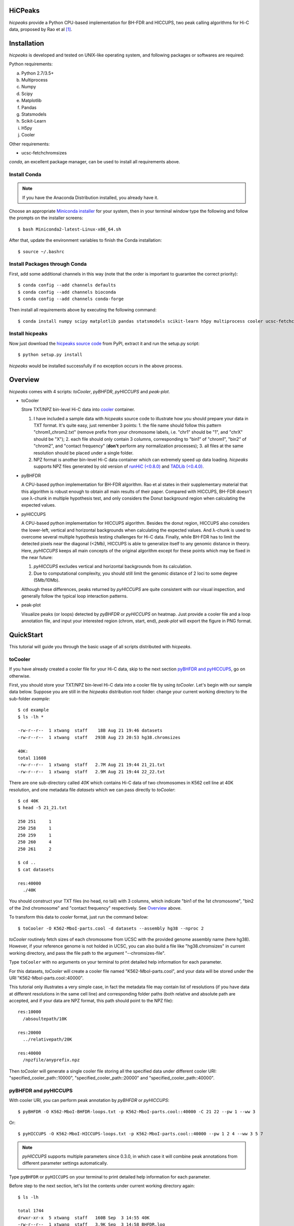 HiCPeaks
========
*hicpeaks* provide a Python CPU-based implementation for BH-FDR and HICCUPS, two peak calling algorithms
for Hi-C data, proposed by Rao et al [1]_.

Installation
============
*hicpeaks* is developed and tested on UNIX-like operating system, and following packages or softwares are
required:

Python requirements:

a) Python 2.7/3.5+
b) Multiprocess
c) Numpy
d) Scipy
e) Matplotlib
f) Pandas
g) Statsmodels
h) Scikit-Learn
i) H5py
j) Cooler

Other requirements:

- ucsc-fetchchromsizes

*conda*, an excellent package manager, can be used to install all requirements above.

Install Conda
-------------
.. note:: If you have the Anaconda Distribution installed, you already have it.

Choose an appropriate `Miniconda installer <https://conda.io/miniconda.html>`_ for your system,
then in your terminal window type the following and follow the prompts on the installer screens::

    $ bash Miniconda2-latest-Linux-x86_64.sh

After that, update the environment variables to finish the Conda installation::

    $ source ~/.bashrc

Install Packages through Conda
------------------------------
First, add some additional channels in this way (note that the order is important to guarantee the correct priority)::

    $ conda config --add channels defaults
    $ conda config --add channels bioconda
    $ conda config --add channels conda-forge

Then install all requirements above by executing the following command::

    $ conda install numpy scipy matplotlib pandas statsmodels scikit-learn h5py multiprocess cooler ucsc-fetchchromsizes

Install hicpeaks
----------------
Now just download the `hicpeaks source code <https://pypi.org/project/hicpeaks/>`_ from PyPI, extract it and run
the setup.py script::

    $ python setup.py install

*hicpeaks* would be installed successfully if no exception occurs in the above process.


Overview
========
*hicpeaks* comes with 4 scripts: *toCooler*, *pyBHFDR*, *pyHICCUPS* and *peak-plot*.

- toCooler

  Store TXT/NPZ bin-level Hi-C data into `cooler <https://github.com/mirnylab/cooler>`_ container.

  1. I have included a sample data with *hicpeaks* source code to illustrate how you should prepare your
     data in TXT format. It's quite easy, just remember 3 points: 1. the file name should follow this pattern
     "chrom1_chrom2.txt" (remove prefix from your chromosome labels, i.e. "chr1" should be "1", and "chrX" should
     be "X"); 2. each file should only contain 3 columns, corresponding to "bin1" of "chrom1", "bin2" of "chrom2",
     and "contact frequency" (**don't** perform any normalization processes); 3. all files at the same resolution
     should be placed under a single folder.
  2. NPZ format is another bin-level Hi-C data container which can extremely speed up data loading. *hicpeaks*
     supports NPZ files generated by old version of `runHiC (<0.8.0) <https://github.com/XiaoTaoWang/HiC_pipeline>`_ and
     `TADLib (<0.4.0) <https://github.com/XiaoTaoWang/TADLib>`_.

- pyBHFDR

  A CPU-based python implementation for BH-FDR algorithm. Rao et al states in their supplementary material that
  this algorithm is robust enough to obtain all main results of their paper. Compared with HICCUPS, BH-FDR doesn't use
  λ-chunk in multiple hypothesis test, and only considers the Donut background region when calculating the
  expected values.

- pyHICCUPS

  A CPU-based python implementation for HICCUPS algorithm. Besides the donut region, HICCUPS also considers the
  lower-left, vertical and horizontal backgrounds when calculating the expected values. And λ-chunk is used to overcome
  several multiple hypothesis testing challenges for Hi-C data. Finally, while BH-FDR has to limit the detected pixels
  near the diagonal (<2Mb), HICCUPS is able to generalize itself to any genomic distance in theory. Here, *pyHICCUPS*
  keeps all main concepts of the original algorithm except for these points which may be fixed in the near future:

  1. *pyHICCUPS* excludes vertical and horizontal backgrounds from its calculation.
  2. Due to computational complexity, you should still limit the genomic distance of 2 loci to some degree (5Mb/10Mb).

  Although these differences, peaks returned by *pyHICCUPS* are quite consistent with our visual inspection, and
  generally follow the typical loop interaction patterns.

- peak-plot

  Visualize peaks (or loops) detected by *pyBHFDR* or *pyHICCUPS* on heatmap. Just provide a cooler file and a loop
  annotation file, and input your interested region (chrom, start, end), *peak-plot* will export the figure in PNG
  format.


QuickStart
==========
This tutorial will guide you through the basic usage of all scripts distributed with *hicpeaks*.

toCooler
--------
If you have already created a cooler file for your Hi-C data, skip to the next section
`pyBHFDR and pyHICCUPS <https://github.com/XiaoTaoWang/HiCPeaks/blob/master/README.rst#pybhfdr-and-pyhiccups>`_,
go on otherwise.

First, you should store your TXT/NPZ bin-level Hi-C data into a cooler file by using *toCooler*. Let's begin
with our sample data below. Suppose you are still in the *hicpeaks* distribution root folder: change your current
working directory to the sub-folder *example*::

    $ cd example
    $ ls -lh *

    -rw-r--r--  1 xtwang  staff    18B Aug 21 19:46 datasets
    -rw-r--r--  1 xtwang  staff   293B Aug 23 20:53 hg38.chromsizes

    40K:
    total 11608
    -rw-r--r--  1 xtwang  staff   2.7M Aug 21 19:44 21_21.txt
    -rw-r--r--  1 xtwang  staff   2.9M Aug 21 19:44 22_22.txt

There are one sub-directory called *40K* which contains Hi-C data of two chromosomes in K562 cell line at 40K resolution,
and one metadata file *datasets* which we can pass directly to *toCooler*::

    $ cd 40K
    $ head -5 21_21.txt

    250	251	1
    250	258	1
    250	259	1
    250	260	4
    250	261	2

    $ cd ..
    $ cat datasets

    res:40000
      ./40K

You should construct your TXT files (no head, no tail) with 3 columns, which indicate "bin1 of the 1st chromosome",
"bin2 of the 2nd chromosome" and "contact frequency" respectively. See `Overview <https://github.com/XiaoTaoWang/HiCPeaks#overview>`_
above.

To transform this data to *cooler* format, just run the command below::

    $ toCooler -O K562-MboI-parts.cool -d datasets --assembly hg38 --nproc 2

*toCooler* routinely fetch sizes of each chromosome from UCSC with the provided genome assembly name (here hg38).
However, if your reference genome is not holded in UCSC, you can also build a file like "hg38.chromsizes" in
current working directory, and pass the file path to the argument "--chromsizes-file".

Type ``toCooler`` with no arguments on your terminal to print detailed help information for each parameter.

For this datasets, *toCooler* will create a cooler file named "K562-MboI-parts.cool", and your data will be stored under
the URI "K562-MboI-parts.cool::40000".

This tutorial only illustrates a very simple case, in fact the metadata file may contain list of resolutions (if you
have data at different resolutions in the same cell line) and corresponding folder paths (both relative and absolute
path are accepted, and if your data are NPZ format, this path should point to the NPZ file)::

    res:10000
      /absoultepath/10K
    
    res:20000
      ../relativepath/20K
    
    res:40000
      /npzfile/anyprefix.npz

Then *toCooler* will generate a single cooler file storing all the specified data under different cooler URI:
"specified_cooler_path::10000", "specified_cooler_path::20000" and "specified_cooler_path::40000".

pyBHFDR and pyHICCUPS
---------------------
With cooler URI, you can perform peak annotation by *pyBHFDR* or *pyHICCUPS*::

    $ pyBHFDR -O K562-MboI-BHFDR-loops.txt -p K562-MboI-parts.cool::40000 -C 21 22 --pw 1 --ww 3

Or::

    $ pyHICCUPS -O K562-MboI-HICCUPS-loops.txt -p K562-MboI-parts.cool::40000 --pw 1 2 4 --ww 3 5 7

.. note:: *pyHICCUPS* supports multiple parameters since 0.3.0, in which case it will combine peak annotations
          from different parameter settings automatically.

Type ``pyBHFDR`` or ``pyHICCUPS`` on your terminal to print detailed help information for each parameter.

Before step to the next section, let's list the contents under current working directory again::

    $ ls -lh

    total 1744
    drwxr-xr-x  5 xtwang  staff   160B Sep  3 14:55 40K
    -rw-r--r--  1 xtwang  staff   3.9K Sep  3 14:58 BHFDR.log
    -rw-r--r--  1 xtwang  staff    17K Sep  3 14:59 HICCUPS.log
    -rw-r--r--  1 xtwang  staff    16K Sep  3 14:58 K562-MboI-BHFDR-loops.txt
    -rw-r--r--  1 xtwang  staff    19K Sep  3 14:59 K562-MboI-HICCUPS-loops.txt
    -rw-r--r--  1 xtwang  staff   704K Sep  3 14:57 K562-MboI-parts.cool
    -rw-r--r--  1 xtwang  staff    18B Sep  3 14:55 datasets
    -rw-r--r--  1 xtwang  staff   293B Sep  3 14:55 hg38.chromsizes
    -rw-r--r--  1 xtwang  staff    29K Sep  3 14:57 tocooler.log

Peak Visualization
------------------
Now, you can visualize BH-FDR and HICCUPS peak annotations on heatmap with *peak-plot*.

For BH-FDR peaks::

    $ peak-plot -O test-BHFDR.png --dpi 250 -p K562-MboI-parts.cool::40000 -I K562-MboI-BHFDR-loops.txt -C 21 -S 29000000 -E 32000000 --correct --skip-rows 1

The output figure should look like this:

.. image:: ./figures/test-BHFDR.png
        :align: center


For HICCUPS peaks::

    $ peak-plot -O test-HICCUPS.png --dpi 250 -p K562-MboI-parts.cool::40000 -I K562-MboI-HICCUPS-loops.txt -C 21 -S 29000000 -E 32000000 --correct --skip-row 1

And the output plot:

.. image:: ./figures/test-HICCUPS.png
        :align: center

Performance
===========
The tables below show the performance test of *toCooler*, *pyBHFDR* and *pyHICCUPS* with low (T47D) and high (K562)
sequencing data, at low (40K) and high (10K) resolutions.

- Processor: 2.6 GHz Intel Core i7, Memory: 16 GB 2400 MHz DDR4
- Software version: *hicpeaks 0.3.0*
- At 40Kb resolution, ``--pw`` and ``--ww`` are set to 1 and 3 respectively; at 10Kb resolution, they are set to 2
  and 5 respectively.
- The original Hi-C data is stored in TXT
- Number of proccesses assigned: 1
- Valid contacts: total number of non-zero pixels on intra-chromosomal matrices
- Running time format: hr: min: sec

+--------------+----------------+--------------+--------------+--------------+--------------+--------------+--------------+
| Datasets     | Valid contacts |          toCooler           |           pyBHFDR           |          pyHICCUPS          |
+--------------+----------------+--------------+--------------+--------------+--------------+--------------+--------------+
|                               | Memory Usage | Running time | Memory Usage | Running time | Memory Usage | Running time |
+==============+================+==============+==============+==============+==============+==============+==============+
| T47D (40K)   |   25,216,875   |    <600M     |    0:07:55   |    <600M     |    0:01:34   |    <600M     |    0:04:17   |
+--------------+----------------+--------------+--------------+--------------+--------------+--------------+--------------+
| K562 (40K)   |   49,088,465   |    <1.2G     |    0:21:37   |    <1.0G     |    0:01:49   |    <1.0G     |    0:03:21   |
+--------------+----------------+--------------+--------------+--------------+--------------+--------------+--------------+
| K562 (10K)   |  139,884,876   |    <3.0G     |    1:00:07   |    <2.0G     |    0:24:53   |    <4.0G     |    1:57:33   |
+--------------+----------------+--------------+--------------+--------------+--------------+--------------+--------------+

.. note:: Both *pyBHFDR* and *pyHICCUPS* support multiple processes (``--nproc``). If your computer has sufficient memory, the
          calculation should end within 30 minutes.

Release Notes
=============
Version 0.3.3 (03/08/2019)
--------------------------
- Float matrix support in *toCooler* transformation
- Removed ticklabels in APA plot


Version 0.3.2 (03/03/2019)
--------------------------
1. Supported combination of different resolutions
2. Changed local clustering algorithm
3. Added APA module
4. Compatible with cooler 0.8
5. Old distutils to setuptools

Version 0.3.0 (09/03/2018)
--------------------------
1. Removed horizontal and vertical backgrounds for performance
2. Supported multiple parameters (pw and ww)
3. Supported Python 3
4. Optimized the calculation
5. Code refactoring
6. Fixed bugs when users provide with external .cool files.

Version 0.2.0-r1 (08/26/2018)
-----------------------------
1. Speeded up the program by dynamically limiting donut width
2. Added performance table in README.rst

Version 0.2.0 (08/25/2018)
--------------------------
1. Added vertical and horizontal backgrounds 
2. Added additional filtering based on dbscan clusters and more stringent q value thresholds
3. Fixed bugs in storing interchromosomal data

Version 0.1.1 (08/24/2018)
--------------------------
1. Lower memory usage and more efficient calculation

Version 0.1.0 (08/22/2018)
--------------------------
1. The first release.
2. Added *toCooler* and *peak-plot*.
3. Added multiple process support.

Pre-Release (05/04/2015)
-----------------------------
1. Implemented core algorithms of BH-FDR and HICCUPS



Reference
=========
.. [1] Rao SS, Huntley MH, Durand NC et al. A 3D Map of the Human Genome at Kilobase Resolution
      Reveals Principles of Chromatin Looping. Cell, 2014, 159(7):1665-80.
